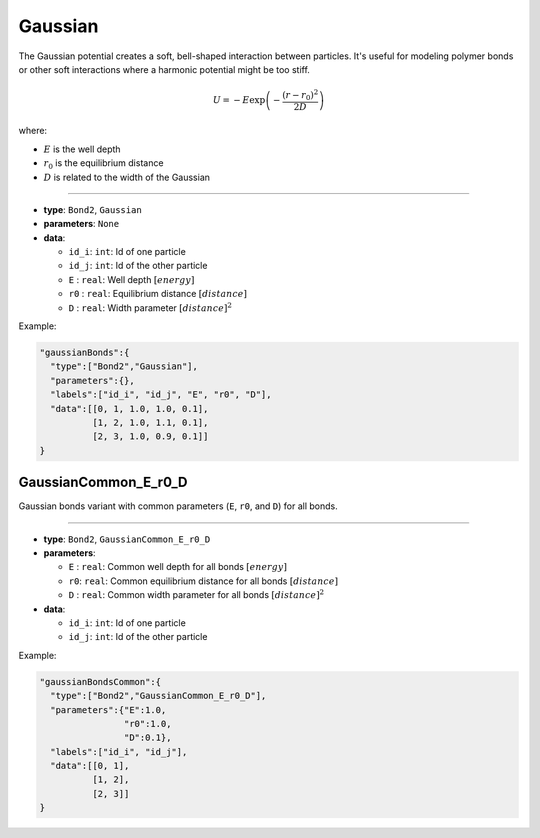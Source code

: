 Gaussian
--------

The Gaussian potential creates a soft, bell-shaped interaction between particles. It's useful for modeling polymer bonds or other soft interactions where a harmonic potential might be too stiff.

.. math::

    U = -E \exp\left(-\frac{(r-r_0)^2}{2D}\right)

where:

* :math:`E` is the well depth
* :math:`r_0` is the equilibrium distance
* :math:`D` is related to the width of the Gaussian

----

* **type**: ``Bond2``, ``Gaussian``
* **parameters**: ``None``
* **data**:

  * ``id_i``: ``int``: Id of one particle
  * ``id_j``: ``int``: Id of the other particle
  * ``E``   : ``real``: Well depth :math:`[energy]`
  * ``r0``  : ``real``: Equilibrium distance :math:`[distance]`
  * ``D``   : ``real``: Width parameter :math:`[distance]^2`

Example:

.. code-block::

   "gaussianBonds":{
     "type":["Bond2","Gaussian"],
     "parameters":{},
     "labels":["id_i", "id_j", "E", "r0", "D"],
     "data":[[0, 1, 1.0, 1.0, 0.1],
             [1, 2, 1.0, 1.1, 0.1],
             [2, 3, 1.0, 0.9, 0.1]]
   }

GaussianCommon_E_r0_D
~~~~~~~~~~~~~~~~~~~~~

Gaussian bonds variant with common parameters (``E``, ``r0``, and ``D``) for all bonds.

----

* **type**: ``Bond2``, ``GaussianCommon_E_r0_D``
* **parameters**:

  * ``E`` : ``real``: Common well depth for all bonds :math:`[energy]`
  * ``r0``: ``real``: Common equilibrium distance for all bonds :math:`[distance]`
  * ``D`` : ``real``: Common width parameter for all bonds :math:`[distance]^2`

* **data**:

  * ``id_i``: ``int``: Id of one particle
  * ``id_j``: ``int``: Id of the other particle

Example:

.. code-block::

   "gaussianBondsCommon":{
     "type":["Bond2","GaussianCommon_E_r0_D"],
     "parameters":{"E":1.0,
                   "r0":1.0,
                   "D":0.1},
     "labels":["id_i", "id_j"],
     "data":[[0, 1],
             [1, 2],
             [2, 3]]
   }
